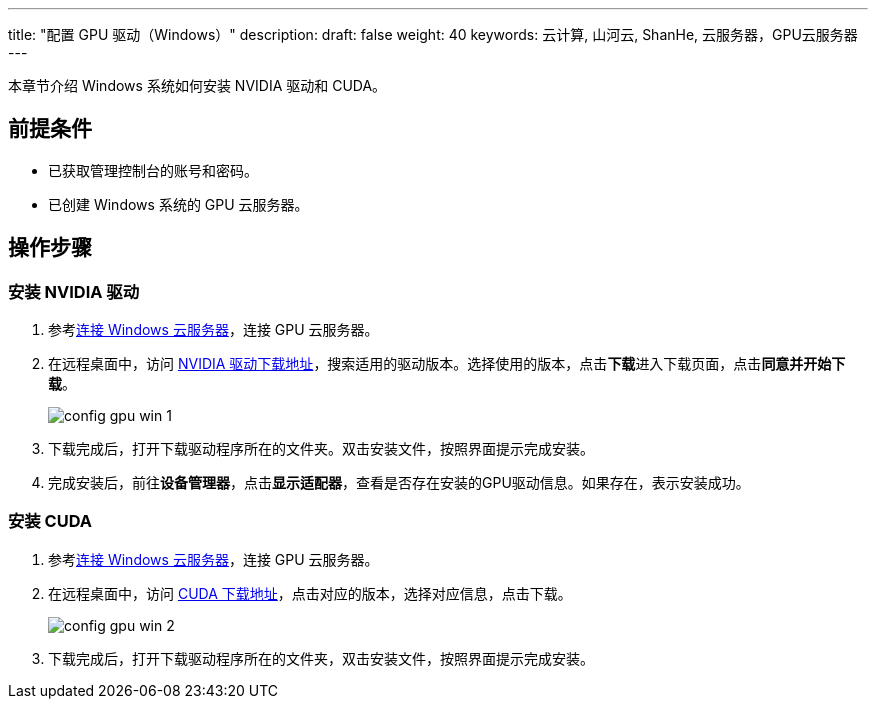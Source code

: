 ---
title: "配置 GPU 驱动（Windows）"
description: 
draft: false
weight: 40
keywords: 云计算, 山河云, ShanHe, 云服务器，GPU云服务器
---

本章节介绍 Windows 系统如何安装 NVIDIA 驱动和 CUDA。

== 前提条件

* 已获取管理控制台的账号和密码。
* 已创建 Windows 系统的 GPU 云服务器。

== 操作步骤

=== 安装 NVIDIA 驱动

. 参考link:../../../vm/manual/vm/connect_instance/windows_connect/[连接 Windows 云服务器]，连接 GPU 云服务器。
. 在远程桌面中，访问 https://www.nvidia.com/Download/Find.aspx?spm=a2c4g.11186623.0.0.2d45bf6azaWqum&lang=cn[NVIDIA 驱动下载地址]，搜索适用的驱动版本。选择使用的版本，点击**下载**进入下载页面，点击**同意并开始下载**。
+
image::/images/cloud_service/compute/gpu/config_gpu_win_1.png[]

. 下载完成后，打开下载驱动程序所在的文件夹。双击安装文件，按照界面提示完成安装。
. 完成安装后，前往**设备管理器**，点击**显示适配器**，查看是否存在安装的GPU驱动信息。如果存在，表示安装成功。

=== 安装 CUDA

. 参考link:../../../vm/manual/vm/connect_instance/windows_connect/[连接 Windows 云服务器]，连接 GPU 云服务器。
. 在远程桌面中，访问 link:https://developer.nvidia.com/cuda-toolkit-archive[CUDA 下载地址]，点击对应的版本，选择对应信息，点击下载。
+
image::/images/cloud_service/compute/gpu/config_gpu_win_2.png[]

. 下载完成后，打开下载驱动程序所在的文件夹，双击安装文件，按照界面提示完成安装。
